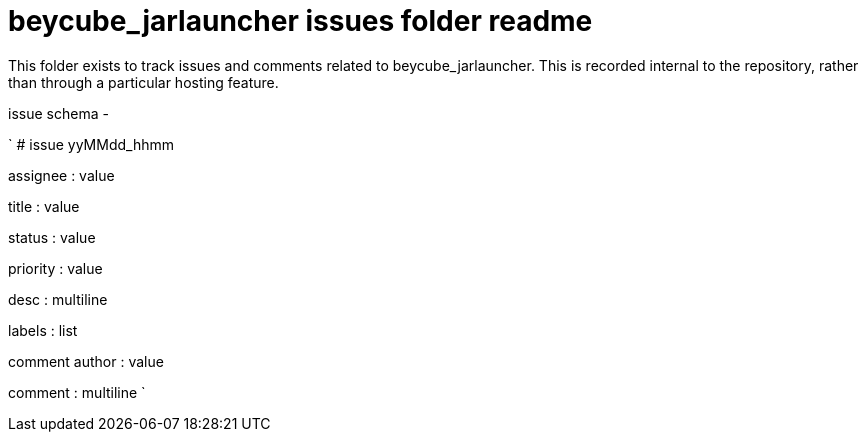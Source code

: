 
= beycube_jarlauncher issues folder readme

This folder exists to track issues and comments related to beycube_jarlauncher. This is recorded internal to the repository, rather than through a particular hosting feature.

issue schema -

`
# issue yyMMdd_hhmm


assignee : value

title : value

status : value

priority : value

desc : multiline

labels : list

comment author : value

comment : multiline
`





















